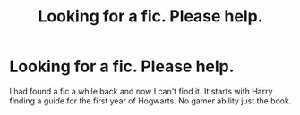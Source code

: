 #+TITLE: Looking for a fic. Please help.

* Looking for a fic. Please help.
:PROPERTIES:
:Author: Tvaldaer
:Score: 1
:DateUnix: 1514162615.0
:DateShort: 2017-Dec-25
:FlairText: Fic Search
:END:
I had found a fic a while back and now I can't find it. It starts with Harry finding a guide for the first year of Hogwarts. No gamer ability just the book.

